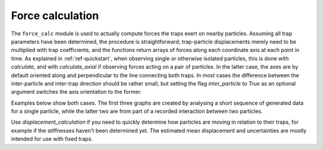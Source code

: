 Force calculation
=================

The ``force_calc`` module is used to actually compute forces the traps exert on nearby particles. Assuming all trap parameters have been determined, the procedure is straightforward; trap-particle displacements merely need to be multiplied with trap coefficients, and the functions return arrays of forces along each coordinate axis at each point in time. As explained in :ref:`ref-quickstart`, when observing single or otherwise isolated particles, this is done with *calculate*, and with *calculate_axial* if observing forces acting on a pair of particles. In the latter case, the axes are by default oriented along and perpendicular to the line connecting both traps. In most cases the difference between the inter-particle and inter-trap direction should be rather small, but setting the flag *inter_particle* to *True* as an optional argument switches the axis orientation to the former.

Examples below show both cases. The first three graphs are created by analysing a short sequence of generated data for a single particle, while the latter two are from part of a recorded interaction between two particles.

.. plot:: ../examples/forces_example.py

Use *displacement_calculation* if you need to quickly determine how particles are moving in relation to their traps, for example if the stiffnesses haven't been determined yet. The estimated mean displacement and uncertainties are mostly intended for use with fixed traps.
